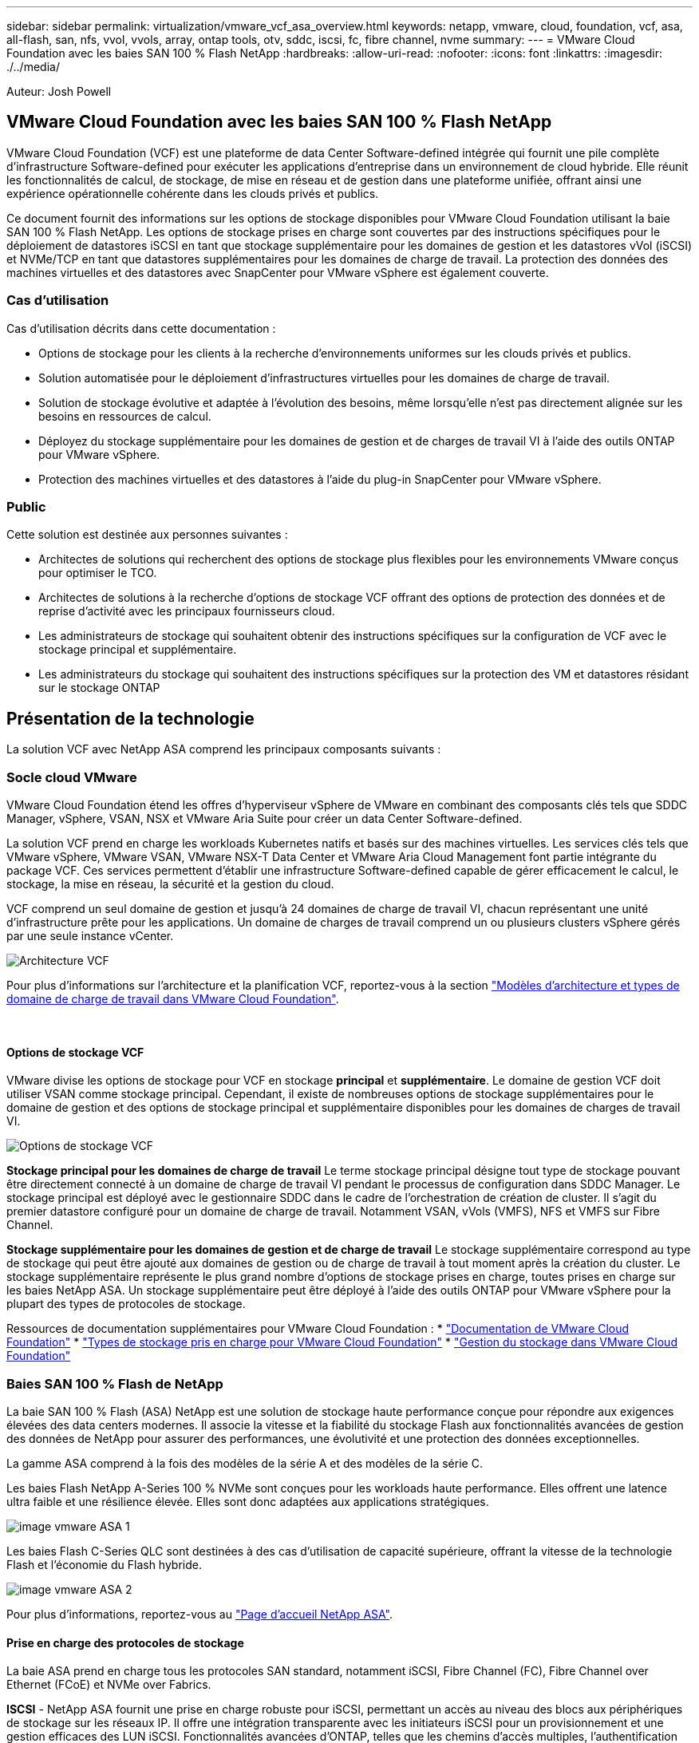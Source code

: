 ---
sidebar: sidebar 
permalink: virtualization/vmware_vcf_asa_overview.html 
keywords: netapp, vmware, cloud, foundation, vcf, asa, all-flash, san, nfs, vvol, vvols, array, ontap tools, otv, sddc, iscsi, fc, fibre channel, nvme 
summary:  
---
= VMware Cloud Foundation avec les baies SAN 100 % Flash NetApp
:hardbreaks:
:allow-uri-read: 
:nofooter: 
:icons: font
:linkattrs: 
:imagesdir: ./../media/


[role="lead"]
Auteur: Josh Powell



== VMware Cloud Foundation avec les baies SAN 100 % Flash NetApp

VMware Cloud Foundation (VCF) est une plateforme de data Center Software-defined intégrée qui fournit une pile complète d'infrastructure Software-defined pour exécuter les applications d'entreprise dans un environnement de cloud hybride. Elle réunit les fonctionnalités de calcul, de stockage, de mise en réseau et de gestion dans une plateforme unifiée, offrant ainsi une expérience opérationnelle cohérente dans les clouds privés et publics.

Ce document fournit des informations sur les options de stockage disponibles pour VMware Cloud Foundation utilisant la baie SAN 100 % Flash NetApp. Les options de stockage prises en charge sont couvertes par des instructions spécifiques pour le déploiement de datastores iSCSI en tant que stockage supplémentaire pour les domaines de gestion et les datastores vVol (iSCSI) et NVMe/TCP en tant que datastores supplémentaires pour les domaines de charge de travail. La protection des données des machines virtuelles et des datastores avec SnapCenter pour VMware vSphere est également couverte.



=== Cas d'utilisation

Cas d'utilisation décrits dans cette documentation :

* Options de stockage pour les clients à la recherche d'environnements uniformes sur les clouds privés et publics.
* Solution automatisée pour le déploiement d'infrastructures virtuelles pour les domaines de charge de travail.
* Solution de stockage évolutive et adaptée à l'évolution des besoins, même lorsqu'elle n'est pas directement alignée sur les besoins en ressources de calcul.
* Déployez du stockage supplémentaire pour les domaines de gestion et de charges de travail VI à l'aide des outils ONTAP pour VMware vSphere.
* Protection des machines virtuelles et des datastores à l'aide du plug-in SnapCenter pour VMware vSphere.




=== Public

Cette solution est destinée aux personnes suivantes :

* Architectes de solutions qui recherchent des options de stockage plus flexibles pour les environnements VMware conçus pour optimiser le TCO.
* Architectes de solutions à la recherche d'options de stockage VCF offrant des options de protection des données et de reprise d'activité avec les principaux fournisseurs cloud.
* Les administrateurs de stockage qui souhaitent obtenir des instructions spécifiques sur la configuration de VCF avec le stockage principal et supplémentaire.
* Les administrateurs du stockage qui souhaitent des instructions spécifiques sur la protection des VM et datastores résidant sur le stockage ONTAP




== Présentation de la technologie

La solution VCF avec NetApp ASA comprend les principaux composants suivants :



=== Socle cloud VMware

VMware Cloud Foundation étend les offres d'hyperviseur vSphere de VMware en combinant des composants clés tels que SDDC Manager, vSphere, VSAN, NSX et VMware Aria Suite pour créer un data Center Software-defined.

La solution VCF prend en charge les workloads Kubernetes natifs et basés sur des machines virtuelles. Les services clés tels que VMware vSphere, VMware VSAN, VMware NSX-T Data Center et VMware Aria Cloud Management font partie intégrante du package VCF. Ces services permettent d'établir une infrastructure Software-defined capable de gérer efficacement le calcul, le stockage, la mise en réseau, la sécurité et la gestion du cloud.

VCF comprend un seul domaine de gestion et jusqu'à 24 domaines de charge de travail VI, chacun représentant une unité d'infrastructure prête pour les applications. Un domaine de charges de travail comprend un ou plusieurs clusters vSphere gérés par une seule instance vCenter.

image:vmware-vcf-aff-image02.png["Architecture VCF"]

Pour plus d'informations sur l'architecture et la planification VCF, reportez-vous à la section link:https://docs.vmware.com/en/VMware-Cloud-Foundation/5.1/vcf-design/GUID-A550B597-463F-403F-BE9A-BFF3BECB9523.html["Modèles d'architecture et types de domaine de charge de travail dans VMware Cloud Foundation"].

{nbsp}



==== Options de stockage VCF

VMware divise les options de stockage pour VCF en stockage *principal* et *supplémentaire*. Le domaine de gestion VCF doit utiliser VSAN comme stockage principal. Cependant, il existe de nombreuses options de stockage supplémentaires pour le domaine de gestion et des options de stockage principal et supplémentaire disponibles pour les domaines de charges de travail VI.

image:vmware-vcf-aff-image01.png["Options de stockage VCF"]

*Stockage principal pour les domaines de charge de travail*
Le terme stockage principal désigne tout type de stockage pouvant être directement connecté à un domaine de charge de travail VI pendant le processus de configuration dans SDDC Manager. Le stockage principal est déployé avec le gestionnaire SDDC dans le cadre de l'orchestration de création de cluster. Il s'agit du premier datastore configuré pour un domaine de charge de travail. Notamment VSAN, vVols (VMFS), NFS et VMFS sur Fibre Channel.

*Stockage supplémentaire pour les domaines de gestion et de charge de travail*
Le stockage supplémentaire correspond au type de stockage qui peut être ajouté aux domaines de gestion ou de charge de travail à tout moment après la création du cluster. Le stockage supplémentaire représente le plus grand nombre d'options de stockage prises en charge, toutes prises en charge sur les baies NetApp ASA. Un stockage supplémentaire peut être déployé à l'aide des outils ONTAP pour VMware vSphere pour la plupart des types de protocoles de stockage.

Ressources de documentation supplémentaires pour VMware Cloud Foundation :
* link:https://docs.vmware.com/en/VMware-Cloud-Foundation/index.html["Documentation de VMware Cloud Foundation"]
* link:https://docs.vmware.com/en/VMware-Cloud-Foundation/5.1/vcf-design/GUID-2156EC66-BBBB-4197-91AD-660315385D2E.html["Types de stockage pris en charge pour VMware Cloud Foundation"]
* link:https://docs.vmware.com/en/VMware-Cloud-Foundation/5.1/vcf-admin/GUID-2C4653EB-5654-45CB-B072-2C2E29CB6C89.html["Gestion du stockage dans VMware Cloud Foundation"]
{nbsp}



=== Baies SAN 100 % Flash de NetApp

La baie SAN 100 % Flash (ASA) NetApp est une solution de stockage haute performance conçue pour répondre aux exigences élevées des data centers modernes. Il associe la vitesse et la fiabilité du stockage Flash aux fonctionnalités avancées de gestion des données de NetApp pour assurer des performances, une évolutivité et une protection des données exceptionnelles.

La gamme ASA comprend à la fois des modèles de la série A et des modèles de la série C.

Les baies Flash NetApp A-Series 100 % NVMe sont conçues pour les workloads haute performance. Elles offrent une latence ultra faible et une résilience élevée. Elles sont donc adaptées aux applications stratégiques.

image::vmware-asa-image1.png[image vmware ASA 1]

Les baies Flash C-Series QLC sont destinées à des cas d'utilisation de capacité supérieure, offrant la vitesse de la technologie Flash et l'économie du Flash hybride.

image::vmware-asa-image2.png[image vmware ASA 2]

Pour plus d'informations, reportez-vous au https://www.netapp.com/data-storage/all-flash-san-storage-array["Page d'accueil NetApp ASA"].
{nbsp}



==== Prise en charge des protocoles de stockage

La baie ASA prend en charge tous les protocoles SAN standard, notamment iSCSI, Fibre Channel (FC), Fibre Channel over Ethernet (FCoE) et NVMe over Fabrics.

*ISCSI* - NetApp ASA fournit une prise en charge robuste pour iSCSI, permettant un accès au niveau des blocs aux périphériques de stockage sur les réseaux IP. Il offre une intégration transparente avec les initiateurs iSCSI pour un provisionnement et une gestion efficaces des LUN iSCSI. Fonctionnalités avancées d'ONTAP, telles que les chemins d'accès multiples, l'authentification CHAP et la prise en charge ALUA.

Pour obtenir des conseils de conception sur les configurations iSCSI, reportez-vous au https://docs.netapp.com/us-en/ontap/san-config/configure-iscsi-san-hosts-ha-pairs-reference.html["Documentation de référence sur la configuration SAN"].

*Fibre Channel* - NetApp ASA offre une prise en charge complète de Fibre Channel (FC), une technologie de réseau haut débit couramment utilisée dans les réseaux de stockage (SAN). ONTAP s'intègre en toute transparence à l'infrastructure FC, offrant ainsi un accès fiable et efficace au niveau des blocs aux systèmes de stockage. Elle offre des fonctionnalités telles que le zoning, les chemins d'accès multiples et la connexion à la fabric (FLOGI) pour optimiser les performances, améliorer la sécurité et assurer la connectivité transparente dans les environnements FC.

Pour obtenir des conseils de conception sur les configurations Fibre Channel, reportez-vous au https://docs.netapp.com/us-en/ontap/san-config/fc-config-concept.html["Documentation de référence sur la configuration SAN"].

*NVMe over Fabrics* - NetApp ONTAP et ASA prennent en charge NVMe over Fabrics. NVMe/FC permet d'utiliser des périphériques de stockage NVMe sur l'infrastructure Fibre Channel et NVMe/TCP sur les réseaux de stockage IP.

Pour obtenir des conseils de conception sur NVMe, reportez-vous à la section https://docs.netapp.com/us-en/ontap/nvme/support-limitations.html["Configuration, prise en charge et limitations de NVMe"]
{nbsp}



==== Technologie active/active

Les baies SAN 100 % Flash de NetApp autorisent des chemins de données actif-actif à travers les deux contrôleurs, ce qui évite au système d'exploitation hôte d'attendre la panne d'un chemin actif avant d'activer le chemin alternatif. Cela signifie que l'hôte peut utiliser tous les chemins disponibles sur tous les contrôleurs, en veillant à ce que les chemins actifs soient toujours présents, que le système soit dans un état stable ou qu'il ait subi un basculement de contrôleur.

De plus, la fonctionnalité NetApp ASA améliore considérablement la vitesse de basculement du SAN. Chaque contrôleur réplique en continu les métadonnées de LUN essentielles à son partenaire. Par conséquent, chaque contrôleur est prêt à reprendre les responsabilités liées à la transmission de données en cas de panne soudaine de son partenaire. Cette préparation est possible car le contrôleur possède déjà les informations nécessaires pour commencer à utiliser les lecteurs précédemment gérés par le contrôleur défectueux.

Avec les chemins d'accès actif-actif, les basculements planifiés et non planifiés bénéficient de délais de reprise des E/S de 2-3 secondes.

Pour plus d'informations, voir https://www.netapp.com/pdf.html?item=/media/85671-tr-4968.pdf["Tr-4968, Baie 100 % SAS NetApp – disponibilité et intégrité des données avec le NetApp ASA"].
{nbsp}



==== Garanties de stockage

NetApp propose un ensemble unique de garanties de stockage grâce aux baies SAN 100 % Flash de NetApp. Ses avantages uniques incluent :

*Garantie d'efficacité du stockage :* atteignez une haute performance tout en réduisant les coûts de stockage grâce à la garantie d'efficacité du stockage. Ratio de 4:1 pour les workloads SAN

*6 Nines (99.9999 %) garantie de disponibilité des données :* garantit la correction des temps d'arrêt imprévus de plus de 31.56 secondes par an.

*Garantie de restauration ransomware :* garantie de récupération des données en cas d'attaque par ransomware.

Voir la https://www.netapp.com/data-storage/all-flash-san-storage-array/["Portail produit NetApp ASA"] pour en savoir plus.
{nbsp}



=== Outils NetApp ONTAP pour VMware vSphere

Les outils ONTAP pour VMware vSphere permettent aux administrateurs de gérer le stockage NetApp directement à partir du client vSphere. Les outils ONTAP vous permettent de déployer et de gérer des datastores, ainsi que de provisionner des datastores VVol.

Les outils ONTAP permettent de mapper les datastores aux profils de capacité de stockage qui déterminent un ensemble d'attributs de système de stockage. Il est ainsi possible de créer des datastores dotés d'attributs spécifiques tels que les performances du stockage et la qualité de service.

Les outils ONTAP incluent également un fournisseur * VMware vSphere API for Storage Awareness (VASA)* pour les systèmes de stockage ONTAP, qui permet le provisionnement de datastores VMware Virtual volumes (vVols), la création et l'utilisation de profils de fonctionnalités de stockage, la vérification de conformité et la surveillance des performances.

Pour plus d'informations sur les outils NetApp ONTAP, reportez-vous au link:https://docs.netapp.com/us-en/ontap-tools-vmware-vsphere/index.html["Documentation sur les outils ONTAP pour VMware vSphere"] page.
{nbsp}



=== Plug-in SnapCenter pour VMware vSphere

Le plug-in SnapCenter pour VMware vSphere (SCV) est une solution logicielle de NetApp qui protège intégralement les données dans les environnements VMware vSphere. Son objectif est de simplifier et de rationaliser le processus de protection et de gestion des machines virtuelles et des datastores. SCV utilise un snapshot basé sur le stockage et la réplication sur des baies secondaires pour atteindre des objectifs de durée de restauration plus faibles.

Le plug-in SnapCenter pour VMware vSphere offre les fonctionnalités suivantes dans une interface unifiée, intégrée au client vSphere :

*Snapshots basés sur des règles* - SnapCenter vous permet de définir des règles pour la création et la gestion de snapshots cohérents au niveau des applications de machines virtuelles dans VMware vSphere.

*Automatisation* - la création et la gestion automatisées de snapshots basées sur des règles définies permettent d'assurer une protection cohérente et efficace des données.

*Protection au niveau VM* - la protection granulaire au niveau VM permet une gestion et une récupération efficaces des machines virtuelles individuelles.

*Fonctionnalités d'efficacité du stockage* - l'intégration aux technologies de stockage NetApp fournit des fonctionnalités d'efficacité du stockage telles que la déduplication et la compression pour les snapshots, ce qui réduit les besoins en stockage.

Le plug-in SnapCenter orchestre la mise en veille des machines virtuelles en association avec des snapshots matériels sur des baies de stockage NetApp. La technologie SnapMirror permet de répliquer des copies de sauvegarde sur les systèmes de stockage secondaires, y compris dans le cloud.

Pour plus d'informations, reportez-vous à la https://docs.netapp.com/us-en/sc-plugin-vmware-vsphere["Documentation du plug-in SnapCenter pour VMware vSphere"].

L'intégration de BlueXP active 3-2-1 stratégies de sauvegarde qui étendent les copies de données au stockage objet dans le cloud.

Pour plus d'informations sur les stratégies de sauvegarde 3-2-1 avec BlueXP, rendez-vous sur https://docs.netapp.com/us-en/netapp-solutions/ehc/bxp-scv-hybrid-solution.html["3-2-1 protection des données pour VMware avec le plug-in SnapCenter et sauvegarde et restauration BlueXP pour les VM"].



== Présentation de la solution

Les scénarios présentés dans cette documentation expliquent comment utiliser les systèmes de stockage ONTAP en tant que stockage supplémentaire dans des domaines de gestion et de charge de travail. En outre, le plug-in SnapCenter pour VMware vSphere est utilisé pour protéger les VM et les datastores.

Scénarios traités dans cette documentation :

* *Utilisez les outils ONTAP pour déployer les datastores iSCSI dans un domaine de gestion VCF*. Cliquez sur https://docs.netapp.com/us-en/netapp-solutions/virtualization/vmware_vcf_asa_supp_mgmt_iscsi.html["*ici*"] pour les étapes de déploiement.
* *Utilisez les outils ONTAP pour déployer les datastores vVols (iSCSI) dans un domaine de charge de travail VI*. Cliquez sur https://docs.netapp.com/us-en/netapp-solutions/virtualization/vmware_vcf_asa_supp_wkld_vvols.html["*ici*"] pour les étapes de déploiement.
* *Configurer les datastores NVMe sur TCP pour une utilisation dans un domaine de charge de travail VI*. Cliquez sur https://docs.netapp.com/us-en/netapp-solutions/virtualization/vmware_vcf_asa_supp_wkld_nvme.html["*ici*"] pour les étapes de déploiement.
* *Déployer et utiliser le plug-in SnapCenter pour VMware vSphere pour protéger et restaurer des machines virtuelles dans un domaine de charges de travail VI*. Cliquez sur https://docs.netapp.com/us-en/netapp-solutions/virtualization/vmware_vcf_asa_scv_wkld.html["*ici*"] pour les étapes de déploiement.

